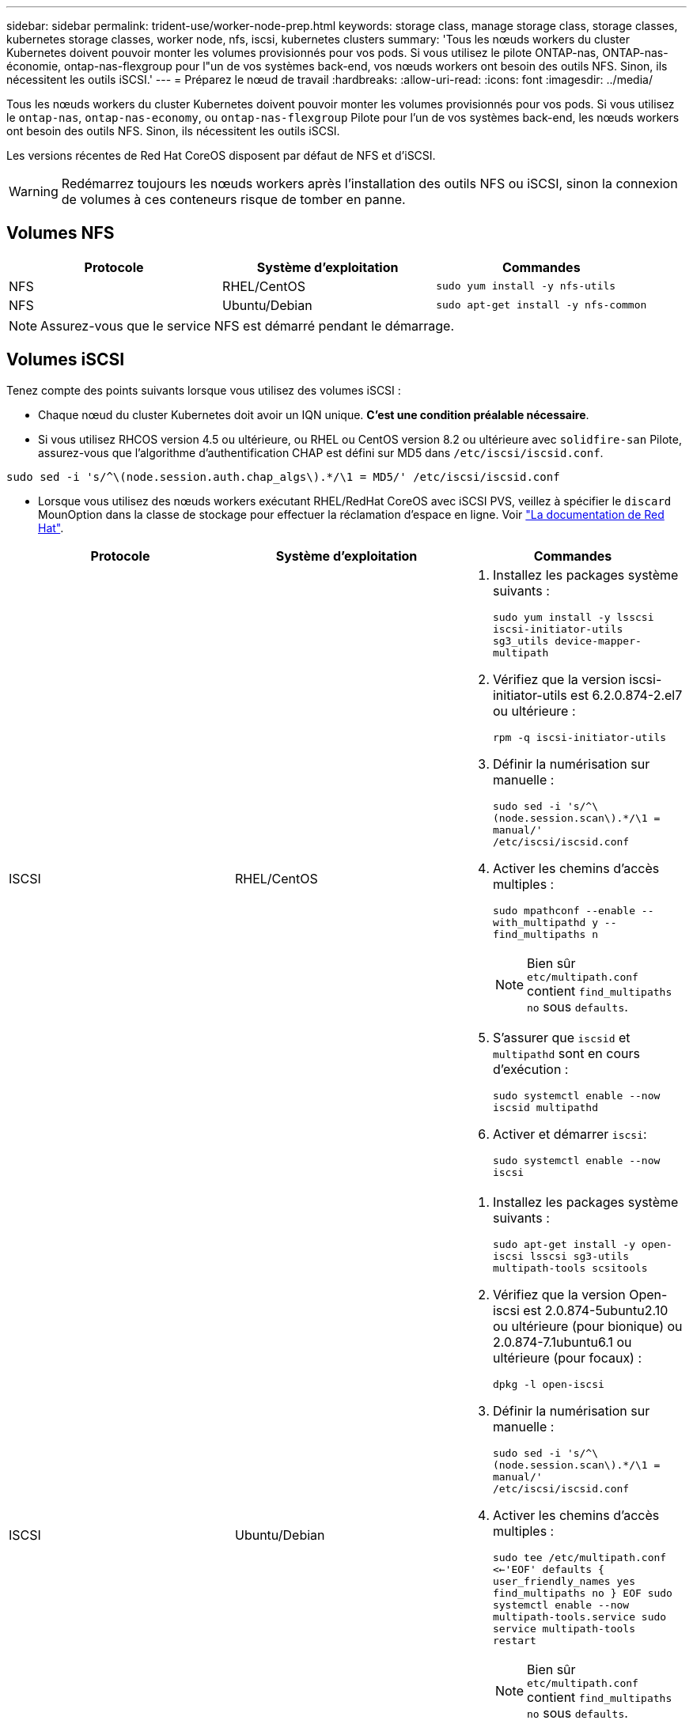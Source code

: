 ---
sidebar: sidebar 
permalink: trident-use/worker-node-prep.html 
keywords: storage class, manage storage class, storage classes, kubernetes storage classes, worker node, nfs, iscsi, kubernetes clusters 
summary: 'Tous les nœuds workers du cluster Kubernetes doivent pouvoir monter les volumes provisionnés pour vos pods. Si vous utilisez le pilote ONTAP-nas, ONTAP-nas-économie, ontap-nas-flexgroup pour l"un de vos systèmes back-end, vos nœuds workers ont besoin des outils NFS. Sinon, ils nécessitent les outils iSCSI.' 
---
= Préparez le nœud de travail
:hardbreaks:
:allow-uri-read: 
:icons: font
:imagesdir: ../media/


Tous les nœuds workers du cluster Kubernetes doivent pouvoir monter les volumes provisionnés pour vos pods. Si vous utilisez le `ontap-nas`, `ontap-nas-economy`, ou `ontap-nas-flexgroup` Pilote pour l'un de vos systèmes back-end, les nœuds workers ont besoin des outils NFS. Sinon, ils nécessitent les outils iSCSI.

Les versions récentes de Red Hat CoreOS disposent par défaut de NFS et d'iSCSI.


WARNING: Redémarrez toujours les nœuds workers après l'installation des outils NFS ou iSCSI, sinon la connexion de volumes à ces conteneurs risque de tomber en panne.



== Volumes NFS

[cols="3*"]
|===
| Protocole | Système d'exploitation | Commandes 


| NFS  a| 
RHEL/CentOS
 a| 
`sudo yum install -y nfs-utils`



| NFS  a| 
Ubuntu/Debian
 a| 
`sudo apt-get install -y nfs-common`

|===

NOTE: Assurez-vous que le service NFS est démarré pendant le démarrage.



== Volumes iSCSI

Tenez compte des points suivants lorsque vous utilisez des volumes iSCSI :

* Chaque nœud du cluster Kubernetes doit avoir un IQN unique. *C'est une condition préalable nécessaire*.
* Si vous utilisez RHCOS version 4.5 ou ultérieure, ou RHEL ou CentOS version 8.2 ou ultérieure avec `solidfire-san` Pilote, assurez-vous que l'algorithme d'authentification CHAP est défini sur MD5 dans `/etc/iscsi/iscsid.conf`.


[listing]
----
sudo sed -i 's/^\(node.session.auth.chap_algs\).*/\1 = MD5/' /etc/iscsi/iscsid.conf
----
* Lorsque vous utilisez des nœuds workers exécutant RHEL/RedHat CoreOS avec iSCSI PVS, veillez à spécifier le `discard` MounOption dans la classe de stockage pour effectuer la réclamation d'espace en ligne. Voir https://access.redhat.com/documentation/en-us/red_hat_enterprise_linux/8/html/managing_file_systems/discarding-unused-blocks_managing-file-systems["La documentation de Red Hat"^].


[cols="3*"]
|===
| Protocole | Système d'exploitation | Commandes 


| ISCSI  a| 
RHEL/CentOS
 a| 
. Installez les packages système suivants :
+
`sudo yum install -y lsscsi iscsi-initiator-utils sg3_utils device-mapper-multipath`

. Vérifiez que la version iscsi-initiator-utils est 6.2.0.874-2.el7 ou ultérieure :
+
`rpm -q iscsi-initiator-utils`

. Définir la numérisation sur manuelle :
+
`sudo sed -i 's/^\(node.session.scan\).*/\1 = manual/' /etc/iscsi/iscsid.conf`

. Activer les chemins d'accès multiples :
+
`sudo mpathconf --enable --with_multipathd y --find_multipaths n`

+

NOTE: Bien sûr `etc/multipath.conf` contient `find_multipaths no` sous `defaults`.

. S'assurer que `iscsid` et `multipathd` sont en cours d'exécution :
+
`sudo systemctl enable --now iscsid multipathd`

. Activer et démarrer `iscsi`:
+
`sudo systemctl enable --now iscsi`





| ISCSI  a| 
Ubuntu/Debian
 a| 
. Installez les packages système suivants :
+
`sudo apt-get install -y open-iscsi lsscsi sg3-utils multipath-tools scsitools`

. Vérifiez que la version Open-iscsi est 2.0.874-5ubuntu2.10 ou ultérieure (pour bionique) ou 2.0.874-7.1ubuntu6.1 ou ultérieure (pour focaux) :
+
`dpkg -l open-iscsi`

. Définir la numérisation sur manuelle :
+
`sudo sed -i 's/^\(node.session.scan\).*/\1 = manual/' /etc/iscsi/iscsid.conf`

. Activer les chemins d'accès multiples :
+
`sudo tee /etc/multipath.conf <<-'EOF'
defaults {
    user_friendly_names yes
    find_multipaths no
}
EOF
sudo systemctl enable --now multipath-tools.service
sudo service multipath-tools restart`

+

NOTE: Bien sûr `etc/multipath.conf` contient `find_multipaths no` sous `defaults`.

. S'assurer que `open-iscsi` et `multipath-tools` sont activées et en cours d'exécution :
+
`sudo systemctl status multipath-tools`
`sudo systemctl enable --now open-iscsi.service`
`sudo systemctl status open-iscsi`



|===

NOTE: Pour Ubuntu 18.04, vous devez découvrir les ports cibles avec `iscsiadm` avant de commencer `open-iscsi` Pour que le démon iSCSI démarre. Vous pouvez également modifier le `iscsi` service à démarrer `iscsid` automatiquement.


NOTE: Pour en savoir plus sur la préparation automatique des nœuds workers, qui est une fonctionnalité bêta, reportez-vous à la section link:automatic-workernode.html["ici"^].
